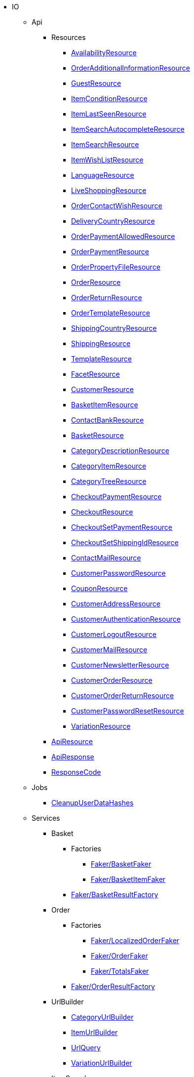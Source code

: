                             * IO
                                                    ** Api
                                                    *** Resources
                        
**** xref:IO/Api/Resources/AvailabilityResource.adoc[AvailabilityResource]
        
**** xref:IO/Api/Resources/OrderAdditionalInformationResource.adoc[OrderAdditionalInformationResource]
        
**** xref:IO/Api/Resources/GuestResource.adoc[GuestResource]
        
**** xref:IO/Api/Resources/ItemConditionResource.adoc[ItemConditionResource]
        
**** xref:IO/Api/Resources/ItemLastSeenResource.adoc[ItemLastSeenResource]
        
**** xref:IO/Api/Resources/ItemSearchAutocompleteResource.adoc[ItemSearchAutocompleteResource]
        
**** xref:IO/Api/Resources/ItemSearchResource.adoc[ItemSearchResource]
        
**** xref:IO/Api/Resources/ItemWishListResource.adoc[ItemWishListResource]
        
**** xref:IO/Api/Resources/LanguageResource.adoc[LanguageResource]
        
**** xref:IO/Api/Resources/LiveShoppingResource.adoc[LiveShoppingResource]
        
**** xref:IO/Api/Resources/OrderContactWishResource.adoc[OrderContactWishResource]
        
**** xref:IO/Api/Resources/DeliveryCountryResource.adoc[DeliveryCountryResource]
        
**** xref:IO/Api/Resources/OrderPaymentAllowedResource.adoc[OrderPaymentAllowedResource]
        
**** xref:IO/Api/Resources/OrderPaymentResource.adoc[OrderPaymentResource]
        
**** xref:IO/Api/Resources/OrderPropertyFileResource.adoc[OrderPropertyFileResource]
        
**** xref:IO/Api/Resources/OrderResource.adoc[OrderResource]
        
**** xref:IO/Api/Resources/OrderReturnResource.adoc[OrderReturnResource]
        
**** xref:IO/Api/Resources/OrderTemplateResource.adoc[OrderTemplateResource]
        
**** xref:IO/Api/Resources/ShippingCountryResource.adoc[ShippingCountryResource]
        
**** xref:IO/Api/Resources/ShippingResource.adoc[ShippingResource]
        
**** xref:IO/Api/Resources/TemplateResource.adoc[TemplateResource]
        
**** xref:IO/Api/Resources/FacetResource.adoc[FacetResource]
        
**** xref:IO/Api/Resources/CustomerResource.adoc[CustomerResource]
        
**** xref:IO/Api/Resources/BasketItemResource.adoc[BasketItemResource]
        
**** xref:IO/Api/Resources/ContactBankResource.adoc[ContactBankResource]
        
**** xref:IO/Api/Resources/BasketResource.adoc[BasketResource]
        
**** xref:IO/Api/Resources/CategoryDescriptionResource.adoc[CategoryDescriptionResource]
        
**** xref:IO/Api/Resources/CategoryItemResource.adoc[CategoryItemResource]
        
**** xref:IO/Api/Resources/CategoryTreeResource.adoc[CategoryTreeResource]
        
**** xref:IO/Api/Resources/CheckoutPaymentResource.adoc[CheckoutPaymentResource]
        
**** xref:IO/Api/Resources/CheckoutResource.adoc[CheckoutResource]
        
**** xref:IO/Api/Resources/CheckoutSetPaymentResource.adoc[CheckoutSetPaymentResource]
        
**** xref:IO/Api/Resources/CheckoutSetShippingIdResource.adoc[CheckoutSetShippingIdResource]
        
**** xref:IO/Api/Resources/ContactMailResource.adoc[ContactMailResource]
        
**** xref:IO/Api/Resources/CustomerPasswordResource.adoc[CustomerPasswordResource]
        
**** xref:IO/Api/Resources/CouponResource.adoc[CouponResource]
        
**** xref:IO/Api/Resources/CustomerAddressResource.adoc[CustomerAddressResource]
        
**** xref:IO/Api/Resources/CustomerAuthenticationResource.adoc[CustomerAuthenticationResource]
        
**** xref:IO/Api/Resources/CustomerLogoutResource.adoc[CustomerLogoutResource]
        
**** xref:IO/Api/Resources/CustomerMailResource.adoc[CustomerMailResource]
        
**** xref:IO/Api/Resources/CustomerNewsletterResource.adoc[CustomerNewsletterResource]
        
**** xref:IO/Api/Resources/CustomerOrderResource.adoc[CustomerOrderResource]
        
**** xref:IO/Api/Resources/CustomerOrderReturnResource.adoc[CustomerOrderReturnResource]
        
**** xref:IO/Api/Resources/CustomerPasswordResetResource.adoc[CustomerPasswordResetResource]
        
**** xref:IO/Api/Resources/VariationResource.adoc[VariationResource]
        
        
*** xref:IO/Api/ApiResource.adoc[ApiResource]
        
*** xref:IO/Api/ApiResponse.adoc[ApiResponse]
        
*** xref:IO/Api/ResponseCode.adoc[ResponseCode]
        
                                    ** Jobs
                        
*** xref:IO/Jobs/CleanupUserDataHashes.adoc[CleanupUserDataHashes]
        
                                    ** Services
                                                    *** Basket
                                                    **** Factories
                                                                                            
***** xref:IO/Services/Basket/Factories/Faker/BasketFaker.adoc[Faker/BasketFaker]
        
***** xref:IO/Services/Basket/Factories/Faker/BasketItemFaker.adoc[Faker/BasketItemFaker]
        
        
**** xref:IO/Services/Basket/Factories/BasketResultFactory.adoc[Faker/BasketResultFactory]
        
        
                                    *** Order
                                                    **** Factories
                                                                                            
***** xref:IO/Services/Order/Factories/Faker/LocalizedOrderFaker.adoc[Faker/LocalizedOrderFaker]
        
***** xref:IO/Services/Order/Factories/Faker/OrderFaker.adoc[Faker/OrderFaker]
        
***** xref:IO/Services/Order/Factories/Faker/TotalsFaker.adoc[Faker/TotalsFaker]
        
        
**** xref:IO/Services/Order/Factories/OrderResultFactory.adoc[Faker/OrderResultFactory]
        
        
                                    *** UrlBuilder
                        
**** xref:IO/Services/UrlBuilder/CategoryUrlBuilder.adoc[CategoryUrlBuilder]
        
**** xref:IO/Services/UrlBuilder/ItemUrlBuilder.adoc[ItemUrlBuilder]
        
**** xref:IO/Services/UrlBuilder/UrlQuery.adoc[UrlQuery]
        
**** xref:IO/Services/UrlBuilder/VariationUrlBuilder.adoc[VariationUrlBuilder]
        
                                    *** ItemSearch
                                                    **** Extensions
                        
***** xref:IO/Services/ItemSearch/Extensions/AvailabilityExtension.adoc[AvailabilityExtension]
        
***** xref:IO/Services/ItemSearch/Extensions/BundleComponentExtension.adoc[BundleComponentExtension]
        
***** xref:IO/Services/ItemSearch/Extensions/ContentCacheVariationLinkExtension.adoc[ContentCacheVariationLinkExtension]
        
***** xref:IO/Services/ItemSearch/Extensions/CurrentCategoryExtension.adoc[CurrentCategoryExtension]
        
***** xref:IO/Services/ItemSearch/Extensions/FacetFilterExtension.adoc[FacetFilterExtension]
        
***** xref:IO/Services/ItemSearch/Extensions/GroupedAttributeValuesExtension.adoc[GroupedAttributeValuesExtension]
        
***** xref:IO/Services/ItemSearch/Extensions/ItemDefaultImage.adoc[ItemDefaultImage]
        
***** xref:IO/Services/ItemSearch/Extensions/ItemUrlExtension.adoc[ItemUrlExtension]
        
***** xref:IO/Services/ItemSearch/Extensions/PriceSearchExtension.adoc[PriceSearchExtension]
        
***** xref:IO/Services/ItemSearch/Extensions/ReduceDataExtension.adoc[ReduceDataExtension]
        
***** xref:IO/Services/ItemSearch/Extensions/SortExtension.adoc[SortExtension]
        
***** xref:IO/Services/ItemSearch/Extensions/TagExtension.adoc[TagExtension]
        
***** xref:IO/Services/ItemSearch/Extensions/VariationAttributeMapExtension.adoc[VariationAttributeMapExtension]
        
***** xref:IO/Services/ItemSearch/Extensions/VariationPropertyExtension.adoc[VariationPropertyExtension]
        
                                    **** Factories
                                                                                                                                                                
***** xref:IO/Services/ItemSearch/Factories/Faker/Traits/FakeConstants.adoc[Faker/Traits/FakeConstants]
        
        
**** xref:IO/Services/ItemSearch/Factories/Faker/AbstractFaker.adoc[Faker/Traits/AbstractFaker]
        
**** xref:IO/Services/ItemSearch/Factories/Faker/PriceFaker.adoc[Faker/Traits/PriceFaker]
        
**** xref:IO/Services/ItemSearch/Factories/Faker/VariationFaker.adoc[Faker/Traits/VariationFaker]
        
**** xref:IO/Services/ItemSearch/Factories/Faker/UnitFaker.adoc[Faker/Traits/UnitFaker]
        
**** xref:IO/Services/ItemSearch/Factories/Faker/TextFaker.adoc[Faker/Traits/TextFaker]
        
**** xref:IO/Services/ItemSearch/Factories/Faker/TagFaker.adoc[Faker/Traits/TagFaker]
        
**** xref:IO/Services/ItemSearch/Factories/Faker/StockFaker.adoc[Faker/Traits/StockFaker]
        
**** xref:IO/Services/ItemSearch/Factories/Faker/SortingFaker.adoc[Faker/Traits/SortingFaker]
        
**** xref:IO/Services/ItemSearch/Factories/Faker/SkuFaker.adoc[Faker/Traits/SkuFaker]
        
**** xref:IO/Services/ItemSearch/Factories/Faker/SalesPriceFaker.adoc[Faker/Traits/SalesPriceFaker]
        
**** xref:IO/Services/ItemSearch/Factories/Faker/PropertyFaker.adoc[Faker/Traits/PropertyFaker]
        
**** xref:IO/Services/ItemSearch/Factories/Faker/OrderPropertyFaker.adoc[Faker/Traits/OrderPropertyFaker]
        
**** xref:IO/Services/ItemSearch/Factories/Faker/AttributeFaker.adoc[Faker/Traits/AttributeFaker]
        
**** xref:IO/Services/ItemSearch/Factories/Faker/ItemFaker.adoc[Faker/Traits/ItemFaker]
        
**** xref:IO/Services/ItemSearch/Factories/Faker/ImageFaker.adoc[Faker/Traits/ImageFaker]
        
**** xref:IO/Services/ItemSearch/Factories/Faker/IdsFaker.adoc[Faker/Traits/IdsFaker]
        
**** xref:IO/Services/ItemSearch/Factories/Faker/FilterFaker.adoc[Faker/Traits/FilterFaker]
        
**** xref:IO/Services/ItemSearch/Factories/Faker/FacetFaker.adoc[Faker/Traits/FacetFaker]
        
**** xref:IO/Services/ItemSearch/Factories/Faker/DefaultCategoryFaker.adoc[Faker/Traits/DefaultCategoryFaker]
        
**** xref:IO/Services/ItemSearch/Factories/Faker/CrossSellingFaker.adoc[Faker/Traits/CrossSellingFaker]
        
**** xref:IO/Services/ItemSearch/Factories/Faker/CategoryTreeFaker.adoc[Faker/Traits/CategoryTreeFaker]
        
**** xref:IO/Services/ItemSearch/Factories/Faker/CategoryFaker.adoc[Faker/Traits/CategoryFaker]
        
**** xref:IO/Services/ItemSearch/Factories/Faker/BundleComponentsFaker.adoc[Faker/Traits/BundleComponentsFaker]
        
**** xref:IO/Services/ItemSearch/Factories/Faker/BarcodeFaker.adoc[Faker/Traits/BarcodeFaker]
        
**** xref:IO/Services/ItemSearch/Factories/Faker/VariationPropertyFaker.adoc[Faker/Traits/VariationPropertyFaker]
        
        
**** xref:IO/Services/ItemSearch/Factories/BaseSearchFactory.adoc[Faker/BaseSearchFactory]
        
**** xref:IO/Services/ItemSearch/Factories/FacetSearchFactory.adoc[Faker/FacetSearchFactory]
        
**** xref:IO/Services/ItemSearch/Factories/MultiSearchFactory.adoc[Faker/MultiSearchFactory]
        
**** xref:IO/Services/ItemSearch/Factories/VariationSearchFactory.adoc[Faker/VariationSearchFactory]
        
**** xref:IO/Services/ItemSearch/Factories/VariationSearchResultFactory.adoc[Faker/VariationSearchResultFactory]
        
                                    **** Helper
                        
***** xref:IO/Services/ItemSearch/Helper/FacetExtensionContainer.adoc[FacetExtensionContainer]
        
***** xref:IO/Services/ItemSearch/Helper/ResultFieldTemplate.adoc[ResultFieldTemplate]
        
***** xref:IO/Services/ItemSearch/Helper/SortingHelper.adoc[SortingHelper]
        
                                    **** Mutators
                        
***** xref:IO/Services/ItemSearch/Mutators/OrderPropertySelectionValueMutator.adoc[OrderPropertySelectionValueMutator]
        
                                    **** SearchPresets
                        
***** xref:IO/Services/ItemSearch/SearchPresets/BasketItems.adoc[BasketItems]
        
***** xref:IO/Services/ItemSearch/SearchPresets/CategoryItems.adoc[CategoryItems]
        
***** xref:IO/Services/ItemSearch/SearchPresets/CrossSellingItems.adoc[CrossSellingItems]
        
***** xref:IO/Services/ItemSearch/SearchPresets/Facets.adoc[Facets]
        
***** xref:IO/Services/ItemSearch/SearchPresets/LiveShoppingItems.adoc[LiveShoppingItems]
        
***** xref:IO/Services/ItemSearch/SearchPresets/ManufacturerItems.adoc[ManufacturerItems]
        
***** xref:IO/Services/ItemSearch/SearchPresets/SearchItems.adoc[SearchItems]
        
***** xref:IO/Services/ItemSearch/SearchPresets/SingleItem.adoc[SingleItem]
        
***** xref:IO/Services/ItemSearch/SearchPresets/TagItems.adoc[TagItems]
        
***** xref:IO/Services/ItemSearch/SearchPresets/VariationAttributeMap.adoc[VariationAttributeMap]
        
***** xref:IO/Services/ItemSearch/SearchPresets/VariationList.adoc[VariationList]
        
                                    **** Services
                        
***** xref:IO/Services/ItemSearch/Services/ItemSearchService.adoc[ItemSearchService]
        
        
        
*** xref:IO/Services/AuthenticationService.adoc[AuthenticationService]
        
*** xref:IO/Services/PropertyFileService.adoc[PropertyFileService]
        
*** xref:IO/Services/OrderService.adoc[OrderService]
        
*** xref:IO/Services/OrderStatusService.adoc[OrderStatusService]
        
*** xref:IO/Services/OrderTotalsService.adoc[OrderTotalsService]
        
*** xref:IO/Services/OrderTrackingService.adoc[OrderTrackingService]
        
*** xref:IO/Services/PriceDetectService.adoc[PriceDetectService]
        
*** xref:IO/Services/SessionStorageService.adoc[SessionStorageService]
        
*** xref:IO/Services/SalesPriceService.adoc[SalesPriceService]
        
*** xref:IO/Services/LocalizationService.adoc[LocalizationService]
        
*** xref:IO/Services/ShippingService.adoc[ShippingService]
        
*** xref:IO/Services/TagService.adoc[TagService]
        
*** xref:IO/Services/TemplateConfigService.adoc[TemplateConfigService]
        
*** xref:IO/Services/TemplateService.adoc[TemplateService]
        
*** xref:IO/Services/UnitService.adoc[UnitService]
        
*** xref:IO/Services/UrlService.adoc[UrlService]
        
*** xref:IO/Services/UserDataHashService.adoc[UserDataHashService]
        
*** xref:IO/Services/NotificationService.adoc[NotificationService]
        
*** xref:IO/Services/LegalInformationService.adoc[LegalInformationService]
        
*** xref:IO/Services/LiveShoppingService.adoc[LiveShoppingService]
        
*** xref:IO/Services/CustomerNewsletterService.adoc[CustomerNewsletterService]
        
*** xref:IO/Services/BasketService.adoc[BasketService]
        
*** xref:IO/Services/CategoryService.adoc[CategoryService]
        
*** xref:IO/Services/CheckoutService.adoc[CheckoutService]
        
*** xref:IO/Services/ContactBankService.adoc[ContactBankService]
        
*** xref:IO/Services/ContactMailService.adoc[ContactMailService]
        
*** xref:IO/Services/CountryService.adoc[CountryService]
        
*** xref:IO/Services/CouponService.adoc[CouponService]
        
*** xref:IO/Services/CustomerService.adoc[CustomerService]
        
*** xref:IO/Services/AvailabilityService.adoc[AvailabilityService]
        
*** xref:IO/Services/DocumentService.adoc[DocumentService]
        
*** xref:IO/Services/FacetService.adoc[FacetService]
        
*** xref:IO/Services/FakerService.adoc[FakerService]
        
*** xref:IO/Services/ItemCrossSellingService.adoc[ItemCrossSellingService]
        
*** xref:IO/Services/ItemLastSeenService.adoc[ItemLastSeenService]
        
*** xref:IO/Services/ItemListService.adoc[ItemListService]
        
*** xref:IO/Services/ItemService.adoc[ItemService]
        
*** xref:IO/Services/ItemWishListService.adoc[ItemWishListService]
        
*** xref:IO/Services/WebstoreConfigurationService.adoc[WebstoreConfigurationService]
        
                                    ** Repositories
                        
*** xref:IO/Repositories/ItemWishListGuestRepository.adoc[ItemWishListGuestRepository]
        
*** xref:IO/Repositories/ItemWishListRepository.adoc[ItemWishListRepository]
        
                                    ** Providers
                        
*** xref:IO/Providers/IORouteServiceProvider.adoc[IORouteServiceProvider]
        
*** xref:IO/Providers/IOServiceProvider.adoc[IOServiceProvider]
        
                                    ** Models
                        
*** xref:IO/Models/LocalizedOrder.adoc[LocalizedOrder]
        
*** xref:IO/Models/ModelWrapper.adoc[ModelWrapper]
        
                                    ** Migrations
                        
*** xref:IO/Migrations/ItemWishListMigration_0_0_1.adoc[ItemWishListMigration_0_0_1]
        
*** xref:IO/Migrations/PageNotFoundConfigMigration_0_0_1.adoc[PageNotFoundConfigMigration_0_0_1]
        
*** xref:IO/Migrations/UserDataHashTableMigration_0_0_1.adoc[UserDataHashTableMigration_0_0_1]
        
*** xref:IO/Migrations/UserDataHashTableMigration_0_0_2.adoc[UserDataHashTableMigration_0_0_2]
        
                                    ** Middlewares
                        
*** xref:IO/Middlewares/AuthenticateWithToken.adoc[AuthenticateWithToken]
        
*** xref:IO/Middlewares/CheckNotFound.adoc[CheckNotFound]
        
*** xref:IO/Middlewares/ClearNotifications.adoc[ClearNotifications]
        
*** xref:IO/Middlewares/DetectCurrency.adoc[DetectCurrency]
        
*** xref:IO/Middlewares/DetectLanguage.adoc[DetectLanguage]
        
*** xref:IO/Middlewares/DetectLegacySearch.adoc[DetectLegacySearch]
        
*** xref:IO/Middlewares/DetectReadonlyCheckout.adoc[DetectReadonlyCheckout]
        
*** xref:IO/Middlewares/DetectReferrer.adoc[DetectReferrer]
        
*** xref:IO/Middlewares/DetectShippingCountry.adoc[DetectShippingCountry]
        
*** xref:IO/Middlewares/HandleNewsletter.adoc[HandleNewsletter]
        
*** xref:IO/Middlewares/HandleOrderPreviewUrl.adoc[HandleOrderPreviewUrl]
        
                                    ** Helper
                        
*** xref:IO/Helper/ArrayHelper.adoc[ArrayHelper]
        
*** xref:IO/Helper/ReCaptcha.adoc[ReCaptcha]
        
*** xref:IO/Helper/VariationPriceList.adoc[VariationPriceList]
        
*** xref:IO/Helper/Utils.adoc[Utils]
        
*** xref:IO/Helper/UserSession.adoc[UserSession]
        
*** xref:IO/Helper/TemplateContainer.adoc[TemplateContainer]
        
*** xref:IO/Helper/StringUtils.adoc[StringUtils]
        
*** xref:IO/Helper/SafeGetter.adoc[SafeGetter]
        
*** xref:IO/Helper/RouteConfig.adoc[RouteConfig]
        
*** xref:IO/Helper/ResourceContainer.adoc[ResourceContainer]
        
*** xref:IO/Helper/PluginConfig.adoc[PluginConfig]
        
*** xref:IO/Helper/CategoryDataFilter.adoc[CategoryDataFilter]
        
*** xref:IO/Helper/LanguageMap.adoc[LanguageMap]
        
*** xref:IO/Helper/EventDispatcher.adoc[EventDispatcher]
        
*** xref:IO/Helper/DefaultSearchResult.adoc[DefaultSearchResult]
        
*** xref:IO/Helper/DataFilter.adoc[DataFilter]
        
*** xref:IO/Helper/CurrencyConverter.adoc[CurrencyConverter]
        
*** xref:IO/Helper/ComponentContainer.adoc[ComponentContainer]
        
*** xref:IO/Helper/CategoryMap.adoc[CategoryMap]
        
*** xref:IO/Helper/CategoryKey.adoc[CategoryKey]
        
*** xref:IO/Helper/VatConverter.adoc[VatConverter]
        
                                    ** Builder
                                                    *** Category
                        
**** xref:IO/Builder/Category/CategoryParams.adoc[CategoryParams]
        
**** xref:IO/Builder/Category/CategoryParamsBuilder.adoc[CategoryParamsBuilder]
        
                                    *** Facet
                        
**** xref:IO/Builder/Facet/FacetBuilder.adoc[FacetBuilder]
        
                                    *** Item
                                                    **** Fields
                        
***** xref:IO/Builder/Item/Fields/ItemBaseFields.adoc[ItemBaseFields]
        
***** xref:IO/Builder/Item/Fields/VariationLinkMarketplaceFields.adoc[VariationLinkMarketplaceFields]
        
***** xref:IO/Builder/Item/Fields/VariationSupplierFields.adoc[VariationSupplierFields]
        
***** xref:IO/Builder/Item/Fields/VariationStockFields.adoc[VariationStockFields]
        
***** xref:IO/Builder/Item/Fields/VariationStockBufferFields.adoc[VariationStockBufferFields]
        
***** xref:IO/Builder/Item/Fields/VariationStandardCategoryFields.adoc[VariationStandardCategoryFields]
        
***** xref:IO/Builder/Item/Fields/VariationRetailPriceFields.adoc[VariationRetailPriceFields]
        
***** xref:IO/Builder/Item/Fields/VariationMarketStatusFields.adoc[VariationMarketStatusFields]
        
***** xref:IO/Builder/Item/Fields/VariationLinkWebstoreFields.adoc[VariationLinkWebstoreFields]
        
***** xref:IO/Builder/Item/Fields/VariationImageFields.adoc[VariationImageFields]
        
***** xref:IO/Builder/Item/Fields/ItemCharacterFields.adoc[ItemCharacterFields]
        
***** xref:IO/Builder/Item/Fields/VariationCategoryFields.adoc[VariationCategoryFields]
        
***** xref:IO/Builder/Item/Fields/VariationBundleComponentFields.adoc[VariationBundleComponentFields]
        
***** xref:IO/Builder/Item/Fields/VariationBaseFields.adoc[VariationBaseFields]
        
***** xref:IO/Builder/Item/Fields/VariationBarcodeFields.adoc[VariationBarcodeFields]
        
***** xref:IO/Builder/Item/Fields/VariationAttributeValueFields.adoc[VariationAttributeValueFields]
        
***** xref:IO/Builder/Item/Fields/ItemDescriptionFields.adoc[ItemDescriptionFields]
        
***** xref:IO/Builder/Item/Fields/ItemCrossSellingFields.adoc[ItemCrossSellingFields]
        
***** xref:IO/Builder/Item/Fields/VariationWarehouseFields.adoc[VariationWarehouseFields]
        
                                    **** Params
                        
***** xref:IO/Builder/Item/Params/ItemColumnsParams.adoc[ItemColumnsParams]
        
        
**** xref:IO/Builder/Item/ItemColumnBuilder.adoc[ItemColumnBuilder]
        
**** xref:IO/Builder/Item/ItemFilterBuilder.adoc[ItemFilterBuilder]
        
**** xref:IO/Builder/Item/ItemParamsBuilder.adoc[ItemParamsBuilder]
        
                                    *** Order
                        
**** xref:IO/Builder/Order/AddressType.adoc[AddressType]
        
**** xref:IO/Builder/Order/OrderBuilder.adoc[OrderBuilder]
        
**** xref:IO/Builder/Order/OrderBuilderQuery.adoc[OrderBuilderQuery]
        
**** xref:IO/Builder/Order/OrderItemBuilder.adoc[OrderItemBuilder]
        
**** xref:IO/Builder/Order/OrderItemType.adoc[OrderItemType]
        
**** xref:IO/Builder/Order/OrderOptionSubType.adoc[OrderOptionSubType]
        
**** xref:IO/Builder/Order/OrderOptionType.adoc[OrderOptionType]
        
**** xref:IO/Builder/Order/OrderType.adoc[OrderType]
        
**** xref:IO/Builder/Order/ReferenceType.adoc[ReferenceType]
        
**** xref:IO/Builder/Order/RelationType.adoc[RelationType]
        
                                    *** Sorting
                        
**** xref:IO/Builder/Sorting/SortingBuilder.adoc[SortingBuilder]
        
        
                                    ** Guards
                        
*** xref:IO/Guards/AbstractGuard.adoc[AbstractGuard]
        
*** xref:IO/Guards/AuthGuard.adoc[AuthGuard]
        
                                    ** Extensions
                                                    *** Basket
                        
**** xref:IO/Extensions/Basket/IOFrontendShippingProfileChanged.adoc[IOFrontendShippingProfileChanged]
        
**** xref:IO/Extensions/Basket/IOFrontendUpdateDeliveryAddress.adoc[IOFrontendUpdateDeliveryAddress]
        
                                    *** Constants
                        
**** xref:IO/Extensions/Constants/ShopUrls.adoc[ShopUrls]
        
                                    *** ContentCache
                        
**** xref:IO/Extensions/ContentCache/IOAfterBuildPlugins.adoc[IOAfterBuildPlugins]
        
                                    *** Facets
                        
**** xref:IO/Extensions/Facets/CategoryFacet.adoc[CategoryFacet]
        
                                    *** Factories
                        
**** xref:IO/Extensions/Factories/TwigExtensionFactory.adoc[TwigExtensionFactory]
        
                                    *** Filters
                        
**** xref:IO/Extensions/Filters/AddressOptionTypeFilter.adoc[AddressOptionTypeFilter]
        
**** xref:IO/Extensions/Filters/ItemImagesFilter.adoc[ItemImagesFilter]
        
**** xref:IO/Extensions/Filters/ItemNameFilter.adoc[ItemNameFilter]
        
**** xref:IO/Extensions/Filters/NumberFormatFilter.adoc[NumberFormatFilter]
        
**** xref:IO/Extensions/Filters/OrderByKeyFilter.adoc[OrderByKeyFilter]
        
**** xref:IO/Extensions/Filters/PatternFilter.adoc[PatternFilter]
        
**** xref:IO/Extensions/Filters/PropertyNameFilter.adoc[PropertyNameFilter]
        
**** xref:IO/Extensions/Filters/ResultFieldsFilter.adoc[ResultFieldsFilter]
        
**** xref:IO/Extensions/Filters/ShuffleFilter.adoc[ShuffleFilter]
        
**** xref:IO/Extensions/Filters/SpecialOfferFilter.adoc[SpecialOfferFilter]
        
**** xref:IO/Extensions/Filters/TabFilter.adoc[TabFilter]
        
**** xref:IO/Extensions/Filters/URLFilter.adoc[URLFilter]
        
                                    *** Functions
                        
**** xref:IO/Extensions/Functions/AdditionalResources.adoc[AdditionalResources]
        
**** xref:IO/Extensions/Functions/Component.adoc[Component]
        
**** xref:IO/Extensions/Functions/ExternalContent.adoc[ExternalContent]
        
**** xref:IO/Extensions/Functions/GetBasePrice.adoc[GetBasePrice]
        
**** xref:IO/Extensions/Functions/GetCdnMetadata.adoc[GetCdnMetadata]
        
**** xref:IO/Extensions/Functions/Partial.adoc[Partial]
        
**** xref:IO/Extensions/Functions/QueryString.adoc[QueryString]
        
**** xref:IO/Extensions/Functions/UniqueId.adoc[UniqueId]
        
                                    *** Mail
                        
**** xref:IO/Extensions/Mail/IOSendMail.adoc[IOSendMail]
        
                                    *** Sitemap
                        
**** xref:IO/Extensions/Sitemap/IOSitemapPattern.adoc[IOSitemapPattern]
        
        
*** xref:IO/Extensions/AbstractFilter.adoc[AbstractFilter]
        
*** xref:IO/Extensions/AbstractFunction.adoc[AbstractFunction]
        
*** xref:IO/Extensions/TwigIOExtension.adoc[TwigIOExtension]
        
*** xref:IO/Extensions/TwigServiceContainer.adoc[TwigServiceContainer]
        
*** xref:IO/Extensions/TwigServiceProvider.adoc[TwigServiceProvider]
        
*** xref:IO/Extensions/TwigTemplateContextExtension.adoc[TwigTemplateContextExtension]
        
                                    ** Events
                                                    *** Basket
                        
**** xref:IO/Events/Basket/BeforeBasketItemToOrderItem.adoc[BeforeBasketItemToOrderItem]
        
                                    *** Checkout
                        
**** xref:IO/Events/Checkout/CheckoutReadonlyChanged.adoc[CheckoutReadonlyChanged]
        
        
                                    ** DBModels
                        
*** xref:IO/DBModels/ItemWishList.adoc[ItemWishList]
        
*** xref:IO/DBModels/UserDataHash.adoc[UserDataHash]
        
                                    ** Controllers
                        
*** xref:IO/Controllers/BasketController.adoc[BasketController]
        
*** xref:IO/Controllers/LoginController.adoc[LoginController]
        
*** xref:IO/Controllers/StaticPagesController.adoc[StaticPagesController]
        
*** xref:IO/Controllers/RegisterController.adoc[RegisterController]
        
*** xref:IO/Controllers/PlaceOrderController.adoc[PlaceOrderController]
        
*** xref:IO/Controllers/OrderReturnController.adoc[OrderReturnController]
        
*** xref:IO/Controllers/OrderReturnConfirmationController.adoc[OrderReturnConfirmationController]
        
*** xref:IO/Controllers/OrderPropertyFileController.adoc[OrderPropertyFileController]
        
*** xref:IO/Controllers/NewsletterOptOutController.adoc[NewsletterOptOutController]
        
*** xref:IO/Controllers/NewsletterOptOutConfirmationController.adoc[NewsletterOptOutConfirmationController]
        
*** xref:IO/Controllers/NewsletterOptInController.adoc[NewsletterOptInController]
        
*** xref:IO/Controllers/MyAccountController.adoc[MyAccountController]
        
*** xref:IO/Controllers/LayoutController.adoc[LayoutController]
        
*** xref:IO/Controllers/CategoryController.adoc[CategoryController]
        
*** xref:IO/Controllers/ItemWishListController.adoc[ItemWishListController]
        
*** xref:IO/Controllers/ItemSearchController.adoc[ItemSearchController]
        
*** xref:IO/Controllers/ItemController.adoc[ItemController]
        
*** xref:IO/Controllers/HomepageController.adoc[HomepageController]
        
*** xref:IO/Controllers/DocumentController.adoc[DocumentController]
        
*** xref:IO/Controllers/CustomerPasswordResetController.adoc[CustomerPasswordResetController]
        
*** xref:IO/Controllers/CustomerChangeMailController.adoc[CustomerChangeMailController]
        
*** xref:IO/Controllers/ContactController.adoc[ContactController]
        
*** xref:IO/Controllers/ConfirmationEmailController.adoc[ConfirmationEmailController]
        
*** xref:IO/Controllers/ConfirmationController.adoc[ConfirmationController]
        
*** xref:IO/Controllers/CheckoutController.adoc[CheckoutController]
        
*** xref:IO/Controllers/TagController.adoc[TagController]
        
                                    ** Constants
                        
*** xref:IO/Constants/CategoryType.adoc[CategoryType]
        
*** xref:IO/Constants/CrossSellingType.adoc[CrossSellingType]
        
*** xref:IO/Constants/ItemConditionTexts.adoc[ItemConditionTexts]
        
*** xref:IO/Constants/Language.adoc[Language]
        
*** xref:IO/Constants/LogLevel.adoc[LogLevel]
        
*** xref:IO/Constants/OrderPaymentStatus.adoc[OrderPaymentStatus]
        
*** xref:IO/Constants/SessionStorageKeys.adoc[SessionStorageKeys]
        
*** xref:IO/Constants/ShippingCountry.adoc[ShippingCountry]
        
                                    ** Validators
                                                    *** Customer
                        
**** xref:IO/Validators/Customer/AddressValidator.adoc[AddressValidator]
        
**** xref:IO/Validators/Customer/ContactFormValidator.adoc[ContactFormValidator]
        
**** xref:IO/Validators/Customer/ContactValidator.adoc[ContactValidator]
        
        
        
        
